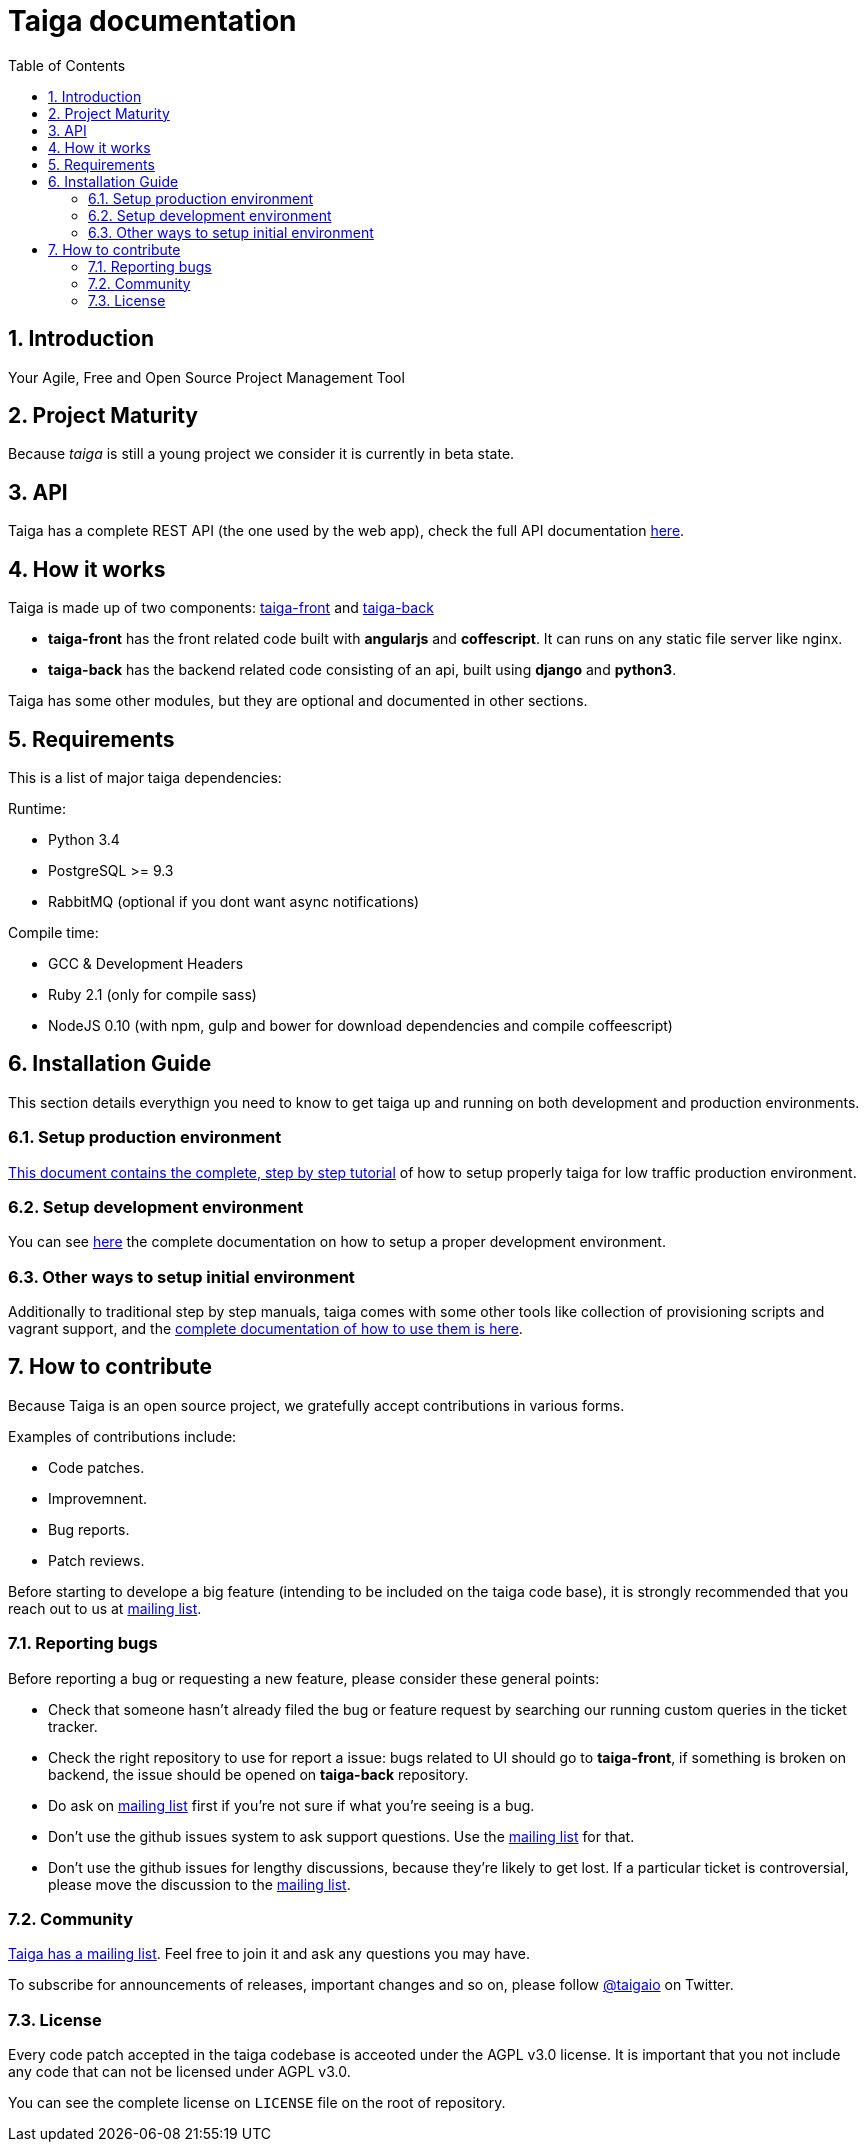 Taiga documentation
===================
:toc: left
:numbered:


Introduction
------------

Your Agile, Free and Open Source Project Management Tool


Project Maturity
----------------

Because _taiga_ is still a young project we consider it is currently in beta state.


API
---
Taiga has a complete REST API (the one used by the web app), check the full API documentation link:api.html[here].


How it works
------------

Taiga is made up of two components: link:https://github.com/taigaio/taiga-front[taiga-front]
and link:https://github.com/taigaio/taiga-back[taiga-back]

- *taiga-front* has the front related code built with *angularjs* and *coffescript*.
  It can runs on any static file server like nginx.
- *taiga-back* has the backend related code consisting of an api, built using *django*
  and *python3*.

Taiga has some other modules, but they are optional and documented in other sections.

Requirements
------------

This is a list of major taiga dependencies:

Runtime:

- Python 3.4
- PostgreSQL >= 9.3
- RabbitMQ (optional if you dont want async notifications)

Compile time:

- GCC & Development Headers
- Ruby 2.1 (only for compile sass)
- NodeJS 0.10 (with npm, gulp and bower for download dependencies and compile coffeescript)


Installation Guide
------------------

This section details everythign you need to know to get taiga up and running
on both development and production environments.


Setup production environment
~~~~~~~~~~~~~~~~~~~~~~~~~~~~

link:setup-production.html[This document contains the complete, step by step tutorial] of how
to setup properly taiga for low traffic production environment.


Setup development environment
~~~~~~~~~~~~~~~~~~~~~~~~~~~~~

You can see link:setup-development.html[here] the complete documentation on how to setup
a proper development environment.


Other ways to setup initial environment
~~~~~~~~~~~~~~~~~~~~~~~~~~~~~~~~~~~~~~~

Additionally to traditional step by step manuals, taiga comes with some other tools like
collection of provisioning scripts and vagrant support, and the
link:setup-alternatives.html[complete documentation of how to use them is here].


How to contribute
-----------------

Because Taiga is an open source project, we gratefully accept contributions in various forms.

Examples of contributions include:

- Code patches.
- Improvemnent.
- Bug reports.
- Patch reviews.

Before starting to develope a big feature (intending to be included on the taiga code base), it is
strongly recommended that you reach out to us at link:http://groups.google.com/d/forum/taigaio[mailing list].


Reporting bugs
~~~~~~~~~~~~~~

Before reporting a bug or requesting a new feature, please consider these general points:

- Check that someone hasn't already filed the bug or feature request by searching our running custom queries in the ticket tracker.
- Check the right repository to use for report a issue: bugs related to UI should go to *taiga-front*, if something is broken on backend, the issue should be opened on *taiga-back* repository.
- Do ask on link:http://groups.google.com/d/forum/taigaio[mailing list] first if you're not sure if what you're seeing is a bug.
- Don't use the github issues system to ask support questions. Use the link:http://groups.google.com/d/forum/taigaio[mailing list] for that.
- Don’t use the github issues for lengthy discussions, because they're likely to get lost. If a particular ticket is controversial, please move the discussion to the link:http://groups.google.com/d/forum/taigaio[mailing list].

Community
~~~~~~~~~

link:http://groups.google.com/d/forum/taigaio[Taiga has a mailing list]. Feel free to join it
and ask any questions you may have.

To subscribe for announcements of releases, important changes and so on, please follow
link:https://twitter.com/taigaio[@taigaio] on Twitter.


License
~~~~~~~

Every code patch accepted in the taiga codebase is acceoted under the AGPL v3.0 license. It is important that you
not include any code that can not be licensed under AGPL v3.0.

You can see the complete license on `LICENSE` file on the root of repository.
